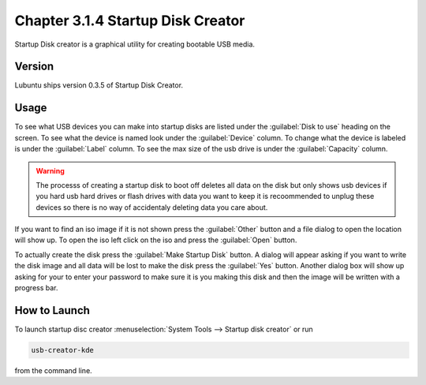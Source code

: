 Chapter 3.1.4 Startup Disk Creator
==================================

Startup Disk creator is a graphical utility for creating bootable USB media.

Version
-------
Lubuntu ships version 0.3.5 of Startup Disk Creator.

Usage
------
To see what USB devices you can make into startup disks are listed under the :guilabel:`Disk to use` heading on the screen. To see what the device is named look under the :guilabel:`Device` column. To change what the device is labeled is under the :guilabel:`Label` column. To see the max size of the usb drive is under the :guilabel:`Capacity` column.

.. warning:: 
  The processs of creating a startup disk to boot off deletes all data on the disk but only shows usb devices if you hard usb hard drives or flash drives with data you want to keep it is recoommended to unplug  these devices so there is no way of accidentaly deleting data you care about.

If you want to find an iso image if it is not shown press the :guilabel:`Other` button and a file dialog to open the location will show up. To open the iso left click on the iso and press the :guilabel:`Open` button.

.. image::  statup-disk-creator.png

To actually create the disk press the :guilabel:`Make Startup Disk` button. A dialog will appear asking if you want to write the disk image and all data will be lost to make the disk press the :guilabel:`Yes` button. Another dialog box will show up asking for your to enter your password to make sure it is you making this disk and then the image will be written with a progress bar.

How to Launch
-------------
To launch startup disc creator :menuselection:`System Tools --> Startup disk creator` or run 

.. code::

  usb-creator-kde

from the command line.
